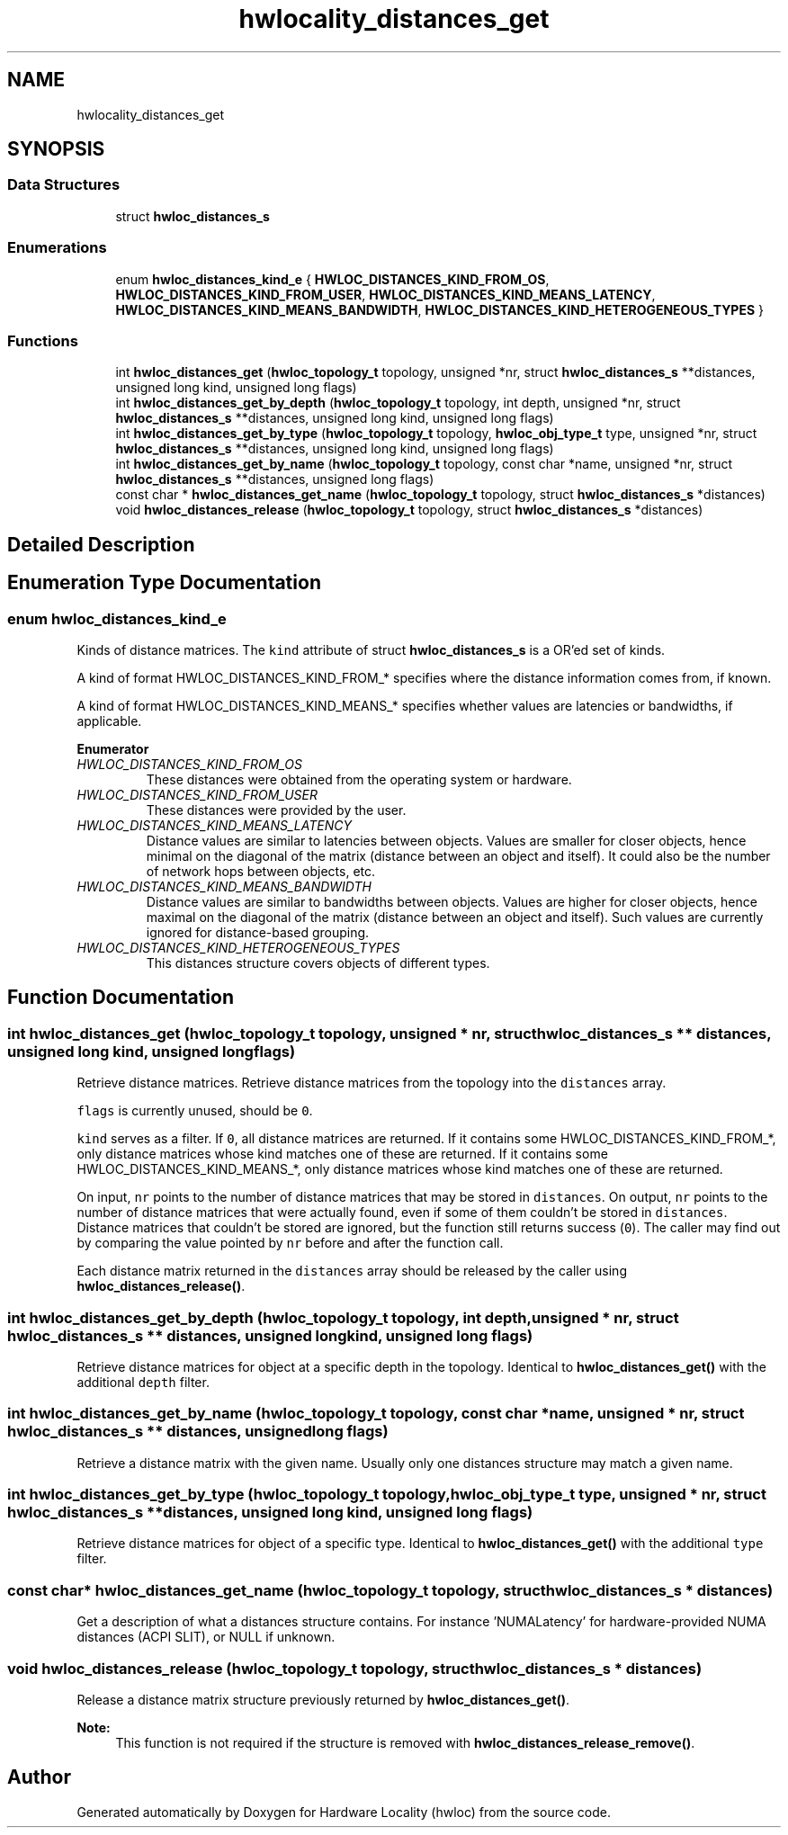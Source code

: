 .TH "hwlocality_distances_get" 3 "Mon Sep 30 2019" "Version 2.1.0" "Hardware Locality (hwloc)" \" -*- nroff -*-
.ad l
.nh
.SH NAME
hwlocality_distances_get
.SH SYNOPSIS
.br
.PP
.SS "Data Structures"

.in +1c
.ti -1c
.RI "struct \fBhwloc_distances_s\fP"
.br
.in -1c
.SS "Enumerations"

.in +1c
.ti -1c
.RI "enum \fBhwloc_distances_kind_e\fP { \fBHWLOC_DISTANCES_KIND_FROM_OS\fP, \fBHWLOC_DISTANCES_KIND_FROM_USER\fP, \fBHWLOC_DISTANCES_KIND_MEANS_LATENCY\fP, \fBHWLOC_DISTANCES_KIND_MEANS_BANDWIDTH\fP, \fBHWLOC_DISTANCES_KIND_HETEROGENEOUS_TYPES\fP }"
.br
.in -1c
.SS "Functions"

.in +1c
.ti -1c
.RI "int \fBhwloc_distances_get\fP (\fBhwloc_topology_t\fP topology, unsigned *nr, struct \fBhwloc_distances_s\fP **distances, unsigned long kind, unsigned long flags)"
.br
.ti -1c
.RI "int \fBhwloc_distances_get_by_depth\fP (\fBhwloc_topology_t\fP topology, int depth, unsigned *nr, struct \fBhwloc_distances_s\fP **distances, unsigned long kind, unsigned long flags)"
.br
.ti -1c
.RI "int \fBhwloc_distances_get_by_type\fP (\fBhwloc_topology_t\fP topology, \fBhwloc_obj_type_t\fP type, unsigned *nr, struct \fBhwloc_distances_s\fP **distances, unsigned long kind, unsigned long flags)"
.br
.ti -1c
.RI "int \fBhwloc_distances_get_by_name\fP (\fBhwloc_topology_t\fP topology, const char *name, unsigned *nr, struct \fBhwloc_distances_s\fP **distances, unsigned long flags)"
.br
.ti -1c
.RI "const char * \fBhwloc_distances_get_name\fP (\fBhwloc_topology_t\fP topology, struct \fBhwloc_distances_s\fP *distances)"
.br
.ti -1c
.RI "void \fBhwloc_distances_release\fP (\fBhwloc_topology_t\fP topology, struct \fBhwloc_distances_s\fP *distances)"
.br
.in -1c
.SH "Detailed Description"
.PP 

.SH "Enumeration Type Documentation"
.PP 
.SS "enum \fBhwloc_distances_kind_e\fP"

.PP
Kinds of distance matrices\&. The \fCkind\fP attribute of struct \fBhwloc_distances_s\fP is a OR'ed set of kinds\&.
.PP
A kind of format HWLOC_DISTANCES_KIND_FROM_* specifies where the distance information comes from, if known\&.
.PP
A kind of format HWLOC_DISTANCES_KIND_MEANS_* specifies whether values are latencies or bandwidths, if applicable\&. 
.PP
\fBEnumerator\fP
.in +1c
.TP
\fB\fIHWLOC_DISTANCES_KIND_FROM_OS \fP\fP
These distances were obtained from the operating system or hardware\&. 
.TP
\fB\fIHWLOC_DISTANCES_KIND_FROM_USER \fP\fP
These distances were provided by the user\&. 
.TP
\fB\fIHWLOC_DISTANCES_KIND_MEANS_LATENCY \fP\fP
Distance values are similar to latencies between objects\&. Values are smaller for closer objects, hence minimal on the diagonal of the matrix (distance between an object and itself)\&. It could also be the number of network hops between objects, etc\&. 
.TP
\fB\fIHWLOC_DISTANCES_KIND_MEANS_BANDWIDTH \fP\fP
Distance values are similar to bandwidths between objects\&. Values are higher for closer objects, hence maximal on the diagonal of the matrix (distance between an object and itself)\&. Such values are currently ignored for distance-based grouping\&. 
.TP
\fB\fIHWLOC_DISTANCES_KIND_HETEROGENEOUS_TYPES \fP\fP
This distances structure covers objects of different types\&. 
.SH "Function Documentation"
.PP 
.SS "int hwloc_distances_get (\fBhwloc_topology_t\fP topology, unsigned * nr, struct \fBhwloc_distances_s\fP ** distances, unsigned long kind, unsigned long flags)"

.PP
Retrieve distance matrices\&. Retrieve distance matrices from the topology into the \fCdistances\fP array\&.
.PP
\fCflags\fP is currently unused, should be \fC0\fP\&.
.PP
\fCkind\fP serves as a filter\&. If \fC0\fP, all distance matrices are returned\&. If it contains some HWLOC_DISTANCES_KIND_FROM_*, only distance matrices whose kind matches one of these are returned\&. If it contains some HWLOC_DISTANCES_KIND_MEANS_*, only distance matrices whose kind matches one of these are returned\&.
.PP
On input, \fCnr\fP points to the number of distance matrices that may be stored in \fCdistances\fP\&. On output, \fCnr\fP points to the number of distance matrices that were actually found, even if some of them couldn't be stored in \fCdistances\fP\&. Distance matrices that couldn't be stored are ignored, but the function still returns success (\fC0\fP)\&. The caller may find out by comparing the value pointed by \fCnr\fP before and after the function call\&.
.PP
Each distance matrix returned in the \fCdistances\fP array should be released by the caller using \fBhwloc_distances_release()\fP\&. 
.SS "int hwloc_distances_get_by_depth (\fBhwloc_topology_t\fP topology, int depth, unsigned * nr, struct \fBhwloc_distances_s\fP ** distances, unsigned long kind, unsigned long flags)"

.PP
Retrieve distance matrices for object at a specific depth in the topology\&. Identical to \fBhwloc_distances_get()\fP with the additional \fCdepth\fP filter\&. 
.SS "int hwloc_distances_get_by_name (\fBhwloc_topology_t\fP topology, const char * name, unsigned * nr, struct \fBhwloc_distances_s\fP ** distances, unsigned long flags)"

.PP
Retrieve a distance matrix with the given name\&. Usually only one distances structure may match a given name\&. 
.SS "int hwloc_distances_get_by_type (\fBhwloc_topology_t\fP topology, \fBhwloc_obj_type_t\fP type, unsigned * nr, struct \fBhwloc_distances_s\fP ** distances, unsigned long kind, unsigned long flags)"

.PP
Retrieve distance matrices for object of a specific type\&. Identical to \fBhwloc_distances_get()\fP with the additional \fCtype\fP filter\&. 
.SS "const char* hwloc_distances_get_name (\fBhwloc_topology_t\fP topology, struct \fBhwloc_distances_s\fP * distances)"

.PP
Get a description of what a distances structure contains\&. For instance 'NUMALatency' for hardware-provided NUMA distances (ACPI SLIT), or NULL if unknown\&. 
.SS "void hwloc_distances_release (\fBhwloc_topology_t\fP topology, struct \fBhwloc_distances_s\fP * distances)"

.PP
Release a distance matrix structure previously returned by \fBhwloc_distances_get()\fP\&. 
.PP
\fBNote:\fP
.RS 4
This function is not required if the structure is removed with \fBhwloc_distances_release_remove()\fP\&. 
.RE
.PP

.SH "Author"
.PP 
Generated automatically by Doxygen for Hardware Locality (hwloc) from the source code\&.
